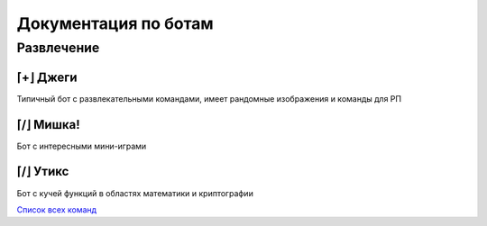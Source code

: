 

Документация по ботам
=====================


Развлечение
^^^^^^^^^^^


⌈+⌋ Джеги
---------

Типичный бот с развлекательными командами,
имеет рандомные изображения и команды для РП

.. tabbed:: Превью 1

    .. image:: _static/images/bots/jeggy/preview_1.png


⌈/⌋ Мишка!
----------

Бот с интересными мини-играми


.. tabbed:: Превью 1

    .. image:: _static/images/bots/mishka/preview_1.png


⌈/⌋ Утикс
---------


Бот с кучей функций в областях математики и криптографии

.. tabbed:: Превью 1

    .. image:: _static/images/bots/utix/preview_1.png

.. tabbed:: Превью 2

    .. image:: _static/images/bots/utix/preview_2.png

.. tabbed:: Превью 3

    .. image:: _static/images/bots/utix/preview_3.png

.. tabbed:: Превью 4

    .. image:: _static/images/bots/utix/preview_4.png

`Список всех команд <https://utix.dev/commands/>`__
